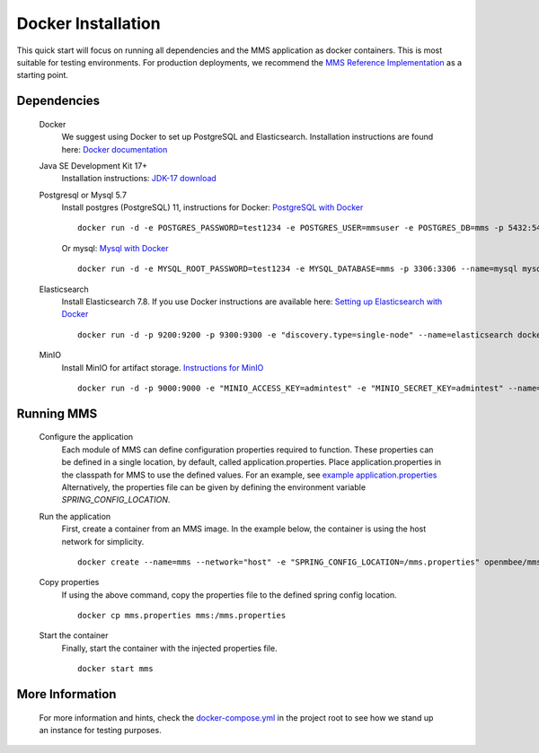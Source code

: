 .. _docker:

===================
Docker Installation
===================

This quick start will focus on running all dependencies and the MMS application as docker containers. This is most suitable for testing environments. For production deployments, we recommend the `MMS Reference Implementation <https://github.com/Open-MBEE/mmsri>`_ as a starting point.

Dependencies
------------

  Docker
    We suggest using Docker to set up PostgreSQL and Elasticsearch.  Installation instructions are found here: `Docker documentation <https://docs.docker.com/>`_

  Java SE Development Kit 17+
    Installation instructions: `JDK-17 download <https://www.oracle.com/java/technologies/javase-jdk17-downloads.html>`_

  Postgresql or Mysql 5.7
    Install postgres (PostgreSQL) 11, instructions for Docker: `PostgreSQL with Docker <https://hub.docker.com/_/postgres>`_
    ::

      docker run -d -e POSTGRES_PASSWORD=test1234 -e POSTGRES_USER=mmsuser -e POSTGRES_DB=mms -p 5432:5432 --name=postgres postgres:11-alpine

    Or mysql: `Mysql with Docker <https://hub.docker.com/_/mysql/>`_
    ::

      docker run -d -e MYSQL_ROOT_PASSWORD=test1234 -e MYSQL_DATABASE=mms -p 3306:3306 --name=mysql mysql:5.7

  Elasticsearch
    Install Elasticsearch 7.8.  If you use Docker instructions are available here: `Setting up Elasticsearch with Docker <https://www.elastic.co/guide/en/elasticsearch/reference/current/docker.html>`_
    ::

      docker run -d -p 9200:9200 -p 9300:9300 -e "discovery.type=single-node" --name=elasticsearch docker.elastic.co/elasticsearch/elasticsearch:7.8.1

  MinIO
    Install MinIO for artifact storage. `Instructions for MinIO <https://docs.min.io/>`_
    ::

      docker run -d -p 9000:9000 -e "MINIO_ACCESS_KEY=admintest" -e "MINIO_SECRET_KEY=admintest" --name=minio minio/minio server /data

Running MMS
-----------

  Configure the application
    Each module of MMS can define configuration properties required to function. These properties can be defined in a single location, by default, called application.properties. Place application.properties in the classpath for MMS to use the defined values. For an example, see `example application.properties <https://github.com/Open-MBEE/mms/blob/develop/example/src/main/resources/application.properties.example>`_
    Alternatively, the properties file can be given by defining the environment variable `SPRING_CONFIG_LOCATION`.

  Run the application
    First, create a container from an MMS image. In the example below, the container is using the host network for simplicity.
    ::

      docker create --name=mms --network="host" -e "SPRING_CONFIG_LOCATION=/mms.properties" openmbee/mms:4.0.0-b5

  Copy properties
    If using the above command, copy the properties file to the defined spring config location.
    ::

      docker cp mms.properties mms:/mms.properties

  Start the container
    Finally, start the container with the injected properties file.
    ::

      docker start mms

More Information
----------------

  For more information and hints, check the `docker-compose.yml <https://github.com/Open-MBEE/mms/blob/develop/docker-compose.yml>`_ in the project root to see how we stand up an instance for testing purposes.
